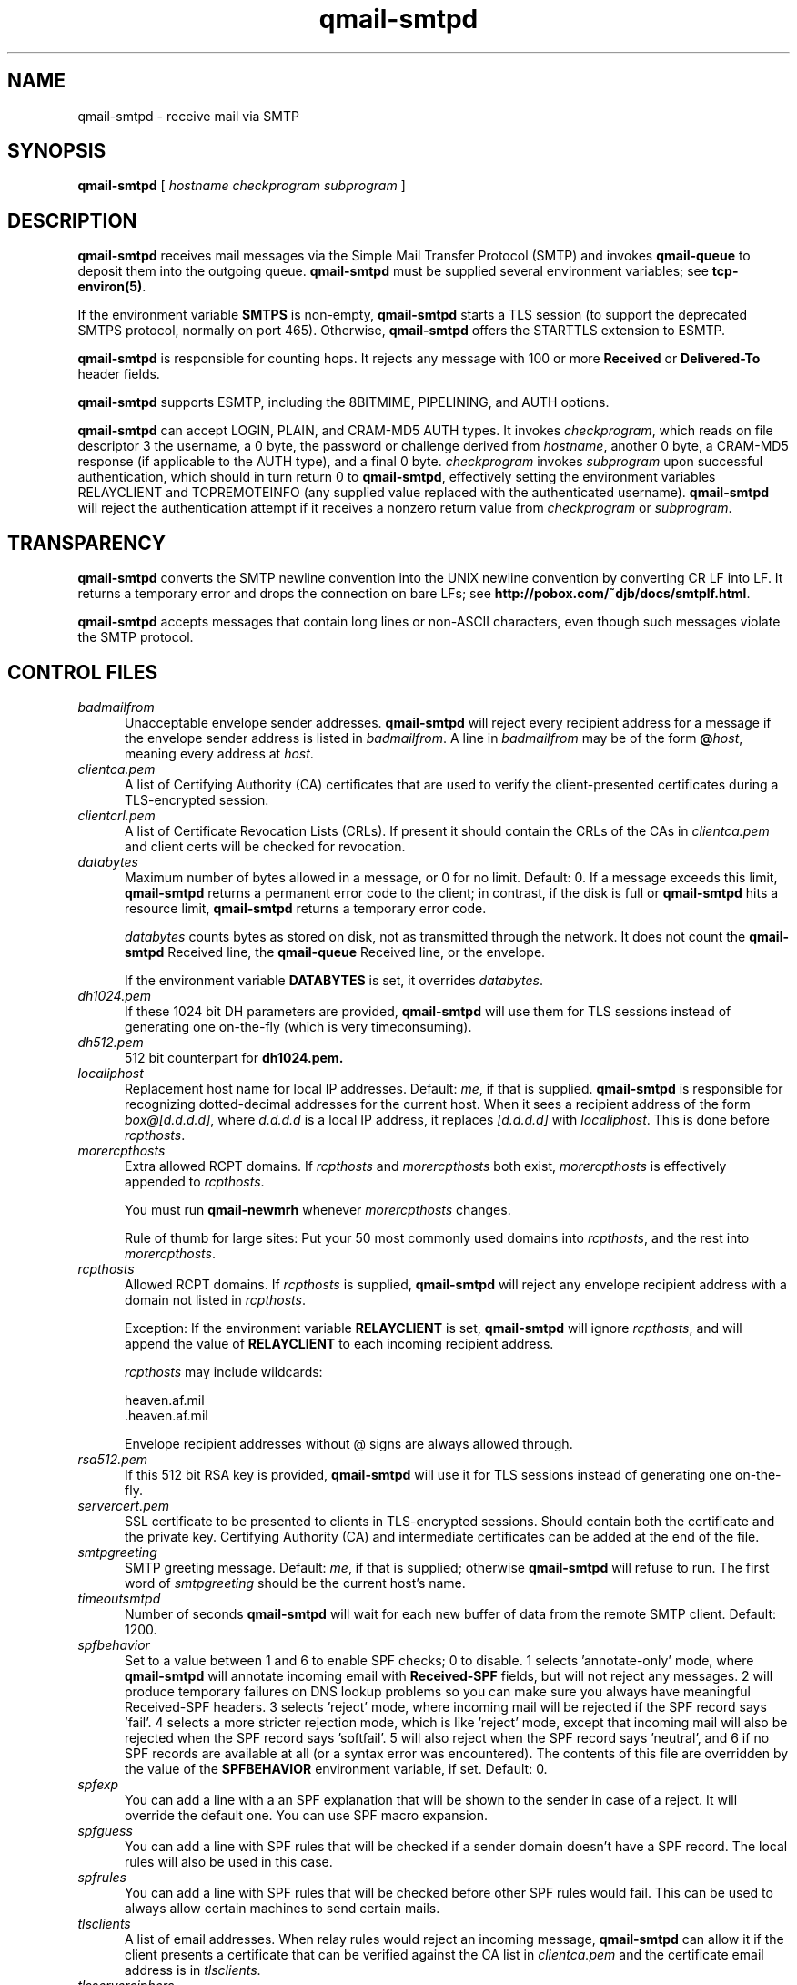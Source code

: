 .TH qmail-smtpd 8
.SH NAME
qmail-smtpd \- receive mail via SMTP
.SH SYNOPSIS
.B qmail-smtpd
[
.I hostname
.I checkprogram
.I subprogram
]
.SH DESCRIPTION
.B qmail-smtpd
receives mail messages via the Simple Mail Transfer Protocol (SMTP)
and invokes
.B qmail-queue
to deposit them into the outgoing queue.
.B qmail-smtpd
must be supplied several environment variables;
see
.BR tcp-environ(5) .

If the environment variable
.B SMTPS
is non-empty,
.B qmail-smtpd
starts a TLS session (to support the deprecated SMTPS protocol,
normally on port 465). Otherwise,
.B qmail-smtpd
offers the STARTTLS extension to ESMTP.

.B qmail-smtpd
is responsible for counting hops.
It rejects any message with 100 or more 
.B Received
or
.B Delivered-To
header fields.

.B qmail-smtpd
supports ESMTP, including the 8BITMIME, PIPELINING, and AUTH options.

.B qmail-smtpd
can accept LOGIN, PLAIN, and CRAM-MD5 AUTH types.  It invokes
.IR checkprogram ,
which reads on file descriptor 3 the username, a 0 byte, the password
or challenge derived from
.IR hostname ,
another 0 byte, a CRAM-MD5 response (if applicable to the AUTH type),
and a final 0 byte.
.I checkprogram
invokes
.I subprogram
upon successful authentication, which should in turn return 0 to
.BR qmail-smtpd ,
effectively setting the environment variables RELAYCLIENT and TCPREMOTEINFO
(any supplied value replaced with the authenticated username).
.B qmail-smtpd
will reject the authentication attempt if it receives a nonzero return
value from
.I checkprogram
or
.IR subprogram .
.SH TRANSPARENCY
.B qmail-smtpd
converts the SMTP newline convention into the UNIX newline convention
by converting CR LF into LF.
It returns a temporary error and drops the connection on bare LFs;
see
.BR http://pobox.com/~djb/docs/smtplf.html .

.B qmail-smtpd
accepts messages that contain long lines or non-ASCII characters,
even though such messages violate the SMTP protocol.
.SH "CONTROL FILES"
.TP 5
.I badmailfrom
Unacceptable envelope sender addresses.
.B qmail-smtpd
will reject every recipient address for a message
if the envelope sender address is listed in
.IR badmailfrom .
A line in
.I badmailfrom
may be of the form
.BR @\fIhost ,
meaning every address at
.IR host .

.TP 5
.I clientca.pem
A list of Certifying Authority (CA) certificates that are used to verify
the client-presented certificates during a TLS-encrypted session.

.TP 5
.I clientcrl.pem
A list of Certificate Revocation Lists (CRLs). If present it
should contain the CRLs of the CAs in 
.I clientca.pem 
and client certs will be checked for revocation.

.TP 5
.I databytes
Maximum number of bytes allowed in a message,
or 0 for no limit.
Default: 0.
If a message exceeds this limit,
.B qmail-smtpd
returns a permanent error code to the client;
in contrast, if
the disk is full or
.B qmail-smtpd
hits a resource limit,
.B qmail-smtpd
returns a temporary error code.

.I databytes
counts bytes as stored on disk, not as transmitted through the network.
It does not count the
.B qmail-smtpd
Received line, the
.B qmail-queue
Received line, or the envelope.

If the environment variable
.B DATABYTES
is set, it overrides
.IR databytes .

.TP 5
.I dh1024.pem
If these 1024 bit DH parameters are provided,
.B qmail-smtpd
will use them for TLS sessions instead of generating one on-the-fly 
(which is very timeconsuming).
.TP 5
.I dh512.pem
512 bit counterpart for 
.B dh1024.pem. 

.TP 5
.I localiphost
Replacement host name for local IP addresses.
Default:
.IR me ,
if that is supplied.
.B qmail-smtpd
is responsible for recognizing dotted-decimal addresses for the
current host.
When it sees a recipient address of the form
.IR box@[d.d.d.d] ,
where
.I d.d.d.d
is a local IP address,
it replaces
.IR [d.d.d.d]
with
.IR localiphost .
This is done before
.IR rcpthosts .
.TP 5
.I morercpthosts
Extra allowed RCPT domains.
If
.I rcpthosts
and
.I morercpthosts
both exist,
.I morercpthosts
is effectively appended to
.IR rcpthosts .

You must run
.B qmail-newmrh
whenever
.I morercpthosts
changes.

Rule of thumb for large sites:
Put your 50 most commonly used domains into
.IR rcpthosts ,
and the rest into
.IR morercpthosts .
.TP 5
.I rcpthosts
Allowed RCPT domains.
If
.I rcpthosts
is supplied,
.B qmail-smtpd
will reject
any envelope recipient address with a domain not listed in
.IR rcpthosts .

Exception:
If the environment variable
.B RELAYCLIENT
is set,
.B qmail-smtpd
will ignore
.IR rcpthosts ,
and will append the value of
.B RELAYCLIENT
to each incoming recipient address.

.I rcpthosts
may include wildcards:

.EX
   heaven.af.mil
   .heaven.af.mil
.EE

Envelope recipient addresses without @ signs are
always allowed through.

.TP 5
.I rsa512.pem
If this 512 bit RSA key is provided,
.B qmail-smtpd
will use it for TLS sessions instead of generating one on-the-fly.

.TP 5
.I servercert.pem
SSL certificate to be presented to clients in TLS-encrypted sessions. 
Should contain both the certificate and the private key. Certifying Authority
(CA) and intermediate certificates can be added at the end of the file.

.TP 5
.I smtpgreeting
SMTP greeting message.
Default:
.IR me ,
if that is supplied;
otherwise
.B qmail-smtpd
will refuse to run.
The first word of
.I smtpgreeting
should be the current host's name.
.TP 5
.I timeoutsmtpd
Number of seconds
.B qmail-smtpd
will wait for each new buffer of data from the remote SMTP client.
Default: 1200.
.TP 5
.I spfbehavior
Set to a value between 1 and 6 to enable SPF checks; 0 to disable.
1 selects 'annotate-only' mode, where
.B qmail-smtpd
will annotate incoming email with
.B Received-SPF
fields, but will not reject any messages.  2 will produce temporary
failures on DNS lookup problems so you can make sure you always have
meaningful Received-SPF headers.  3 selects 'reject' mode,
where incoming mail will be rejected if the SPF record says 'fail'.  4
selects a more stricter rejection mode, which is like 'reject' mode,
except that incoming mail will also be rejected when the SPF record
says 'softfail'.  5 will also reject when the SPF record says 'neutral',
and 6 if no SPF records are available at all (or a syntax error was
encountered). The contents of this file are overridden by the value of
the
.B SPFBEHAVIOR
environment variable, if set.
Default: 0.
.TP 5
.I spfexp
You can add a line with a an SPF explanation that will be shown to the
sender in case of a reject. It will override the default one. You can
use SPF macro expansion.
.TP 5
.I spfguess
You can add a line with SPF rules that will be checked if a sender
domain doesn't have a SPF record. The local rules will also be used
in this case.
.TP 5
.I spfrules
You can add a line with SPF rules that will be checked before other SPF
rules would fail.  This can be used to always allow certain machines to
send certain mails.

.TP 5
.I tlsclients
A list of email addresses. When relay rules would reject an incoming message,
.B qmail-smtpd
can allow it if the client presents a certificate that can be verified against
the CA list in
.I clientca.pem
and the certificate email address is in
.IR tlsclients .

.TP 5
.I tlsserverciphers
A set of OpenSSL cipher strings. Multiple ciphers contained in a
string should be separated by a colon. If the environment variable
.B TLSCIPHERS
is set to such a string, it takes precedence.

.SH "SEE ALSO"
tcp-env(1),
tcp-environ(5),
qmail-control(5),
qmail-inject(8),
qmail-newmrh(8),
qmail-queue(8),
qmail-remote(8)
.SH "HISTORY"
The patch enabling the ESMTP AUTH option is not part of the standard
qmail-1.03 distribution.
